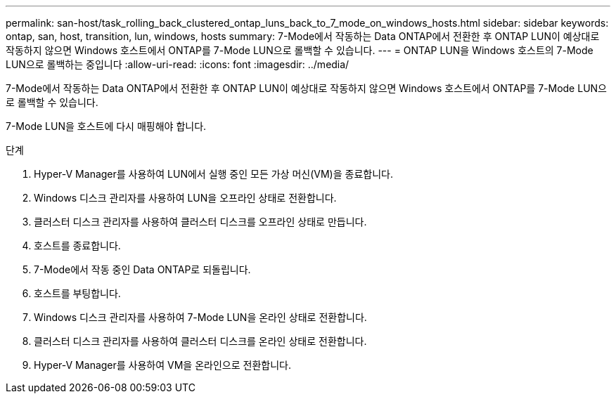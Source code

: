 ---
permalink: san-host/task_rolling_back_clustered_ontap_luns_back_to_7_mode_on_windows_hosts.html 
sidebar: sidebar 
keywords: ontap, san, host, transition, lun, windows, hosts 
summary: 7-Mode에서 작동하는 Data ONTAP에서 전환한 후 ONTAP LUN이 예상대로 작동하지 않으면 Windows 호스트에서 ONTAP를 7-Mode LUN으로 롤백할 수 있습니다. 
---
= ONTAP LUN을 Windows 호스트의 7-Mode LUN으로 롤백하는 중입니다
:allow-uri-read: 
:icons: font
:imagesdir: ../media/


[role="lead"]
7-Mode에서 작동하는 Data ONTAP에서 전환한 후 ONTAP LUN이 예상대로 작동하지 않으면 Windows 호스트에서 ONTAP를 7-Mode LUN으로 롤백할 수 있습니다.

7-Mode LUN을 호스트에 다시 매핑해야 합니다.

.단계
. Hyper-V Manager를 사용하여 LUN에서 실행 중인 모든 가상 머신(VM)을 종료합니다.
. Windows 디스크 관리자를 사용하여 LUN을 오프라인 상태로 전환합니다.
. 클러스터 디스크 관리자를 사용하여 클러스터 디스크를 오프라인 상태로 만듭니다.
. 호스트를 종료합니다.
. 7-Mode에서 작동 중인 Data ONTAP로 되돌립니다.
. 호스트를 부팅합니다.
. Windows 디스크 관리자를 사용하여 7-Mode LUN을 온라인 상태로 전환합니다.
. 클러스터 디스크 관리자를 사용하여 클러스터 디스크를 온라인 상태로 전환합니다.
. Hyper-V Manager를 사용하여 VM을 온라인으로 전환합니다.

